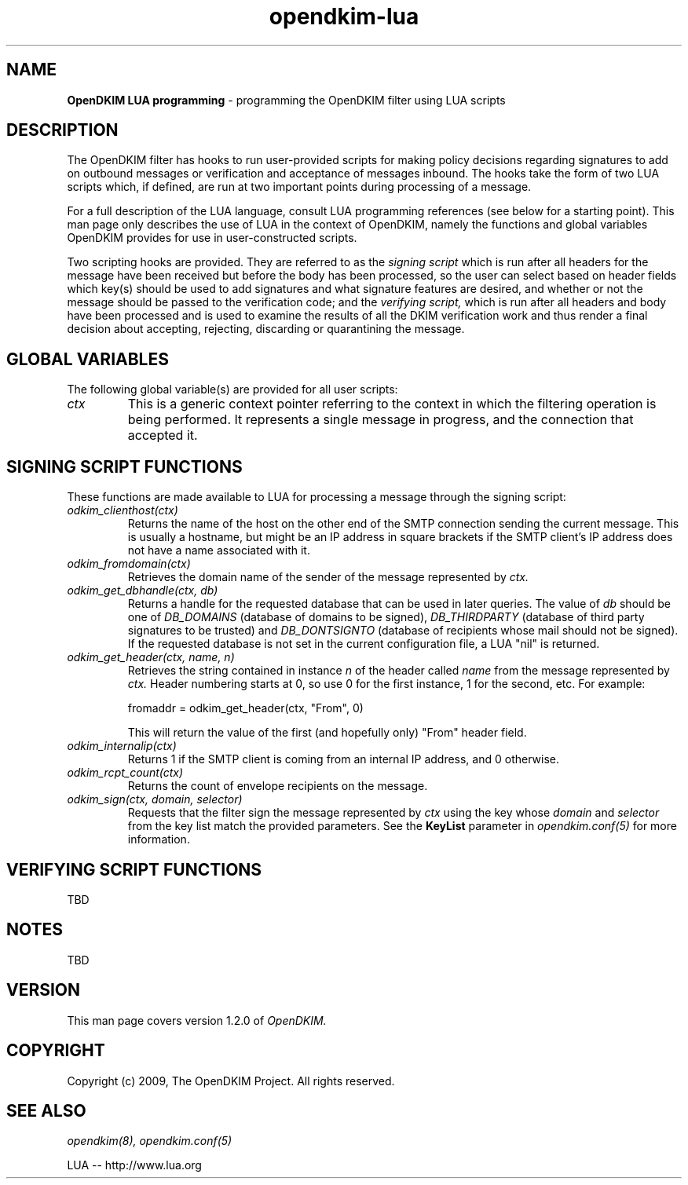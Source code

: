 .TH opendkim-lua 3 "The OpenDKIM Project"
.SH NAME
.B OpenDKIM LUA programming
- programming the OpenDKIM filter using LUA scripts
.SH DESCRIPTION
The OpenDKIM filter has hooks to run user-provided scripts for making policy
decisions regarding signatures to add on outbound messages or verification and
acceptance of messages inbound.  The hooks take the form of two LUA scripts
which, if defined, are run at two important points during processing of 
a message.

For a full description of the LUA language, consult LUA programming references
(see below for a starting point).  This man page only describes the use of
LUA in the context of OpenDKIM, namely the functions and global variables
OpenDKIM provides for use in user-constructed scripts.

Two scripting hooks are provided.  They are referred to as the
.I signing script
which is run after all headers for the message have been received but before
the body has been processed, so the user can select based on header fields
which key(s) should be used to add signatures and what signature features
are desired, and whether or not the message should be passed to the
verification code; and the
.I verifying script,
which is run after all headers and body have been processed and is used
to examine the results of all the DKIM verification work and thus render a
final decision about accepting, rejecting, discarding or quarantining the
message.
.SH GLOBAL VARIABLES
The following global variable(s) are provided for all user scripts:
.TP
.I ctx
This is a generic context pointer referring to the context in which the
filtering operation is being performed.  It represents a single message
in progress, and the connection that accepted it.
.SH SIGNING SCRIPT FUNCTIONS
These functions are made available to LUA for processing a message through
the signing script:
.TP
.I odkim_clienthost(ctx)
Returns the name of the host on the other end of the SMTP connection
sending the current message.  This is usually a hostname, but might be
an IP address in square brackets if the SMTP client's IP address does not
have a name associated with it.
.TP
.I odkim_fromdomain(ctx)
Retrieves the domain name of the sender of the message represented by
.I ctx.
.TP
.I odkim_get_dbhandle(ctx, db)
Returns a handle for the requested database that can be used in later
queries.  The value of
.I db
should be one of
.I DB_DOMAINS
(database of domains to be signed),
.I DB_THIRDPARTY
(database of third party signatures to be trusted) and
.I DB_DONTSIGNTO
(database of recipients whose mail should not be signed).  If the requested
database is not set in the current configuration file, a LUA "nil" is
returned.
.TP
.I odkim_get_header(ctx, name, n)
Retrieves the string contained in instance
.I n
of the header called
.I name
from the message represented by
.I ctx.
Header numbering starts at 0, so use 0 for the first instance, 1 for
the second, etc.  For example:

fromaddr = odkim_get_header(ctx, "From", 0)

This will return the value of the first (and hopefully only) "From" header
field.
.TP
.I odkim_internalip(ctx)
Returns 1 if the SMTP client is coming from an internal IP address, and 0
otherwise.
.TP
.I odkim_rcpt_count(ctx)
Returns the count of envelope recipients on the message.
.TP
.I odkim_sign(ctx, domain, selector)
Requests that the filter sign the message represented by
.I ctx
using the key whose
.I domain
and
.I selector
from the key list match the provided parameters.  See the
.B KeyList
parameter in
.I opendkim.conf(5)
for more information.
.SH VERIFYING SCRIPT FUNCTIONS
TBD
.SH NOTES
TBD
.SH VERSION
This man page covers version 1.2.0 of
.I OpenDKIM.
.SH COPYRIGHT
Copyright (c) 2009, The OpenDKIM Project.  All rights reserved.
.SH SEE ALSO
.I opendkim(8),
.I opendkim.conf(5)
.P
LUA -- http://www.lua.org
